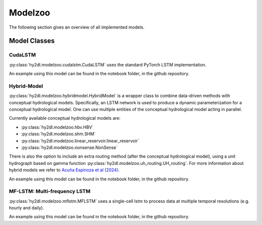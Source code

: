Modelzoo
========

The following section gives an overview of all implemented models. 


Model Classes
-------------

CudaLSTM
^^^^^^^^
:py:class:`hy2dl.modelzoo.cudalstm.CudaLSTM` uses the standard PyTorch LSTM implementation. 

An example using this model can be found in the notebook folder, in the github repository.

Hybrid-Model
^^^^^^^^^^^^
:py:class:`hy2dl.modelzoo.hybridmodel.HybridModel` is a wrapper class to combine data-driven methods with
conceptual hydrological models. Specifically, an LSTM network is used to produce a dynamic parameterization for a
conceptual hydrological model. One can use multiple entities of the conceptual hydrological model acting in parallel.

Currently available conceptual hydrological models are:

-   :py:class:`hy2dl.modelzoo.hbv.HBV`
-   :py:class:`hy2dl.modelzoo.shm.SHM`
-   :py:class:`hy2dl.modelzoo.linear_reservoir.linear_reservoir`
-   :py:class:`hy2dl.modelzoo.nonsense.NonSense`

There is also the option to include an extra routing method (after the conceptual hydrological model), using a unit hydrograph based on gamma function
:py:class:`hy2dl.modelzoo.uh_routing.UH_routing`. For more information about hybrid models we refer to `Acuña Espinoza et al (2024) <https://doi.org/10.5194/hess-28-2705-2024>`__.

An example using this model can be found in the notebook folder, in the github repository.


MF-LSTM: Multi-frequency LSTM
^^^^^^^^^^^^^^^^^^^^^^^^^^^^^^^^
:py:class:`hy2dl.modelzoo.mflstm.MFLSTM` uses a single-cell lstm to process data at multiple temporal resolutions (e.g. hourly and daily).

An example using this model can be found in the notebook folder, in the github repository.